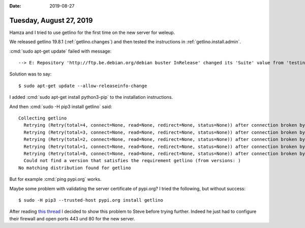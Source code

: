 :date: 2019-08-27

========================
Tuesday, August 27, 2019
========================

Hamza and I tried to use getlino for the first time on the new server for weleup.

We released getlino 19.8.1 (:ref:`getlino.changes`) and then tested the
instructions in :ref:`getlino.install.admin`.

:cmd:`sudo apt-get update` failed with message::

  --> E: Repository 'http://ftp.be.debian.org/debian buster InRelease' changed its 'Suite' value from 'testing' to 'stable'

Solution was to say::

  $ sudo apt-get update --allow-releaseinfo-change

I added :cmd:`sudo apt-get install python3-pip` to the installation instructions.

And then :cmd:`sudo -H pip3 install getlino` said::

  Collecting getlino
    Retrying (Retry(total=4, connect=None, read=None, redirect=None, status=None)) after connection broken by 'NewConnectionError('<urllib3.connection.VerifiedHTTPSConnection object at 0x7fbc92f8e8d0>: Failed to establish a new connection: [Errno 101] Network is unreachable')': /simple/getlino/
    Retrying (Retry(total=3, connect=None, read=None, redirect=None, status=None)) after connection broken by 'NewConnectionError('<urllib3.connection.VerifiedHTTPSConnection object at 0x7fbc92f8eda0>: Failed to establish a new connection: [Errno 101] Network is unreachable')': /simple/getlino/
    Retrying (Retry(total=2, connect=None, read=None, redirect=None, status=None)) after connection broken by 'NewConnectionError('<urllib3.connection.VerifiedHTTPSConnection object at 0x7fbc929da9b0>: Failed to establish a new connection: [Errno 101] Network is unreachable')': /simple/getlino/
    Retrying (Retry(total=1, connect=None, read=None, redirect=None, status=None)) after connection broken by 'NewConnectionError('<urllib3.connection.VerifiedHTTPSConnection object at 0x7fbc929dad68>: Failed to establish a new connection: [Errno 101] Network is unreachable')': /simple/getlino/
    Retrying (Retry(total=0, connect=None, read=None, redirect=None, status=None)) after connection broken by 'NewConnectionError('<urllib3.connection.VerifiedHTTPSConnection object at 0x7fbc929dac18>: Failed to establish a new connection: [Errno 101] Network is unreachable')': /simple/getlino/
    Could not find a version that satisfies the requirement getlino (from versions: )
  No matching distribution found for getlino

But for example :cmd:`ping pypi.org` works.

Maybe some problem with validating the server certificate  of pypi.org?
I tried the following, but without success::

  $ sudo -H pip3 --trusted-host pypi.org install getlino

After reading `this thread <https://github.com/pypa/pip/issues/5362>`__ I
decided to show this problem to Steve before trying further. Indeed he just had
to configure their firewall and open ports 443 und 80 for the new server.
